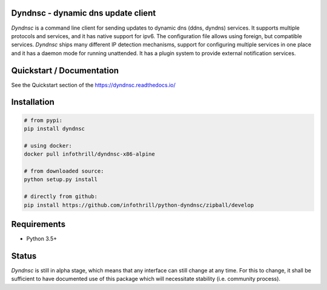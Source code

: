 Dyndnsc - dynamic dns update client
===================================

.. image:: https://img.shields.io/pypi/v/dyndnsc.svg
    :target: https://pypi.python.org/pypi/dyndnsc

.. image:: https://img.shields.io/pypi/l/dyndnsc.svg
    :target: https://pypi.python.org/pypi/dyndnsc

.. image:: https://img.shields.io/pypi/pyversions/dyndnsc.svg
    :target: https://pypi.python.org/pypi/dyndnsc

.. image:: https://travis-ci.org/infothrill/python-dyndnsc.svg?branch=master
    :target: https://travis-ci.org/infothrill/python-dyndnsc

.. image:: https://img.shields.io/coveralls/infothrill/python-dyndnsc/master.svg
    :target: https://coveralls.io/r/infothrill/python-dyndnsc?branch=master
    :alt: Code coverage

*Dyndnsc* is a command line client for sending updates to dynamic
dns (ddns, dyndns) services. It supports multiple protocols and services,
and it has native support for ipv6. The configuration file allows
using foreign, but compatible services. *Dyndnsc* ships many different IP
detection mechanisms, support for configuring multiple services in one place
and it has a daemon mode for running unattended. It has a plugin system
to provide external notification services.


Quickstart / Documentation
==========================
See the Quickstart section of the https://dyndnsc.readthedocs.io/


Installation
============

.. code-block:: bash

    # from pypi:
    pip install dyndnsc

    # using docker:
    docker pull infothrill/dyndnsc-x86-alpine

    # from downloaded source:
    python setup.py install

    # directly from github:
    pip install https://github.com/infothrill/python-dyndnsc/zipball/develop


Requirements
============
* Python 3.5+


Status
======
*Dyndnsc* is still in alpha stage, which means that any interface can still
change at any time. For this to change, it shall be sufficient to have
documented use of this package which will necessitate stability (i.e.
community process).
